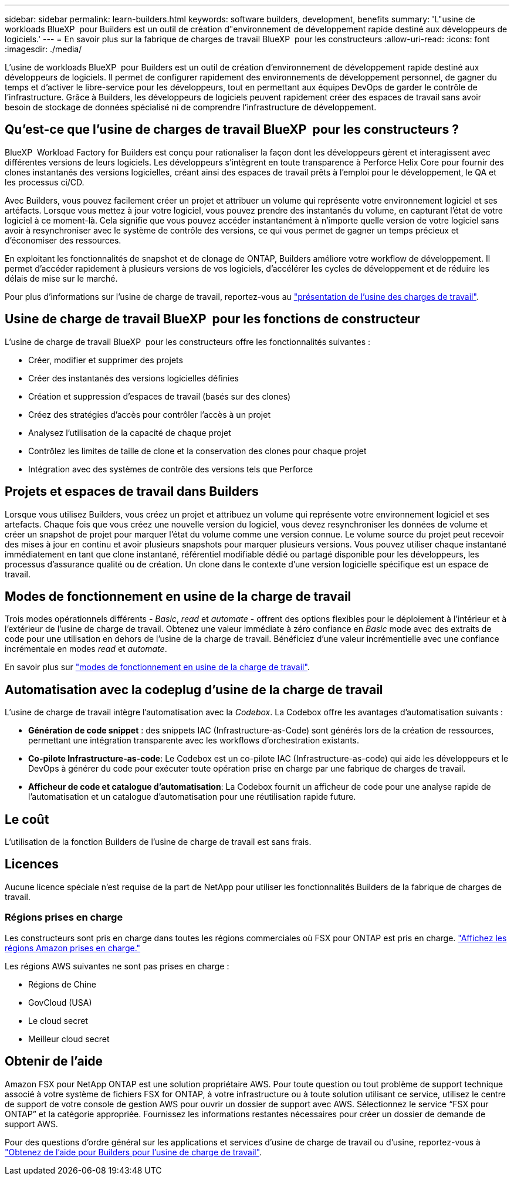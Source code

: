 ---
sidebar: sidebar 
permalink: learn-builders.html 
keywords: software builders, development, benefits 
summary: 'L"usine de workloads BlueXP  pour Builders est un outil de création d"environnement de développement rapide destiné aux développeurs de logiciels.' 
---
= En savoir plus sur la fabrique de charges de travail BlueXP  pour les constructeurs
:allow-uri-read: 
:icons: font
:imagesdir: ./media/


[role="lead"]
L'usine de workloads BlueXP  pour Builders est un outil de création d'environnement de développement rapide destiné aux développeurs de logiciels. Il permet de configurer rapidement des environnements de développement personnel, de gagner du temps et d'activer le libre-service pour les développeurs, tout en permettant aux équipes DevOps de garder le contrôle de l'infrastructure. Grâce à Builders, les développeurs de logiciels peuvent rapidement créer des espaces de travail sans avoir besoin de stockage de données spécialisé ni de comprendre l'infrastructure de développement.



== Qu'est-ce que l'usine de charges de travail BlueXP  pour les constructeurs ?

BlueXP  Workload Factory for Builders est conçu pour rationaliser la façon dont les développeurs gèrent et interagissent avec différentes versions de leurs logiciels. Les développeurs s'intègrent en toute transparence à Perforce Helix Core pour fournir des clones instantanés des versions logicielles, créant ainsi des espaces de travail prêts à l'emploi pour le développement, le QA et les processus ci/CD.

Avec Builders, vous pouvez facilement créer un projet et attribuer un volume qui représente votre environnement logiciel et ses artéfacts. Lorsque vous mettez à jour votre logiciel, vous pouvez prendre des instantanés du volume, en capturant l'état de votre logiciel à ce moment-là. Cela signifie que vous pouvez accéder instantanément à n'importe quelle version de votre logiciel sans avoir à resynchroniser avec le système de contrôle des versions, ce qui vous permet de gagner un temps précieux et d'économiser des ressources.

En exploitant les fonctionnalités de snapshot et de clonage de ONTAP, Builders améliore votre workflow de développement. Il permet d'accéder rapidement à plusieurs versions de vos logiciels, d'accélérer les cycles de développement et de réduire les délais de mise sur le marché.

Pour plus d'informations sur l'usine de charge de travail, reportez-vous au link:https://docs.netapp.com/us-en/workload-setup-admin/workload-factory-overview.html["présentation de l'usine des charges de travail"^].



== Usine de charge de travail BlueXP  pour les fonctions de constructeur

L'usine de charge de travail BlueXP  pour les constructeurs offre les fonctionnalités suivantes :

* Créer, modifier et supprimer des projets
* Créer des instantanés des versions logicielles définies
* Création et suppression d'espaces de travail (basés sur des clones)
* Créez des stratégies d'accès pour contrôler l'accès à un projet
* Analysez l'utilisation de la capacité de chaque projet
* Contrôlez les limites de taille de clone et la conservation des clones pour chaque projet
* Intégration avec des systèmes de contrôle des versions tels que Perforce




== Projets et espaces de travail dans Builders

Lorsque vous utilisez Builders, vous créez un projet et attribuez un volume qui représente votre environnement logiciel et ses artefacts. Chaque fois que vous créez une nouvelle version du logiciel, vous devez resynchroniser les données de volume et créer un snapshot de projet pour marquer l'état du volume comme une version connue. Le volume source du projet peut recevoir des mises à jour en continu et avoir plusieurs snapshots pour marquer plusieurs versions. Vous pouvez utiliser chaque instantané immédiatement en tant que clone instantané, référentiel modifiable dédié ou partagé disponible pour les développeurs, les processus d'assurance qualité ou de création. Un clone dans le contexte d'une version logicielle spécifique est un espace de travail.



== Modes de fonctionnement en usine de la charge de travail

Trois modes opérationnels différents - _Basic_, _read_ et _automate_ - offrent des options flexibles pour le déploiement à l'intérieur et à l'extérieur de l'usine de charge de travail. Obtenez une valeur immédiate à zéro confiance en _Basic_ mode avec des extraits de code pour une utilisation en dehors de l'usine de la charge de travail. Bénéficiez d'une valeur incrémentielle avec une confiance incrémentale en modes _read_ et _automate_.

En savoir plus sur link:https://docs.netapp.com/us-en/workload-setup-admin/operational-modes.html["modes de fonctionnement en usine de la charge de travail"^].



== Automatisation avec la codeplug d'usine de la charge de travail

L'usine de charge de travail intègre l'automatisation avec la _Codebox_. La Codebox offre les avantages d'automatisation suivants :

* *Génération de code snippet* : des snippets IAC (Infrastructure-as-Code) sont générés lors de la création de ressources, permettant une intégration transparente avec les workflows d'orchestration existants.
* *Co-pilote Infrastructure-as-code*: Le Codebox est un co-pilote IAC (Infrastructure-as-code) qui aide les développeurs et le DevOps à générer du code pour exécuter toute opération prise en charge par une fabrique de charges de travail.
* *Afficheur de code et catalogue d'automatisation*: La Codebox fournit un afficheur de code pour une analyse rapide de l'automatisation et un catalogue d'automatisation pour une réutilisation rapide future.




== Le coût

L'utilisation de la fonction Builders de l'usine de charge de travail est sans frais.



== Licences

Aucune licence spéciale n'est requise de la part de NetApp pour utiliser les fonctionnalités Builders de la fabrique de charges de travail.



=== Régions prises en charge

Les constructeurs sont pris en charge dans toutes les régions commerciales où FSX pour ONTAP est pris en charge. https://aws.amazon.com/about-aws/global-infrastructure/regional-product-services/["Affichez les régions Amazon prises en charge."^]

Les régions AWS suivantes ne sont pas prises en charge :

* Régions de Chine
* GovCloud (USA)
* Le cloud secret
* Meilleur cloud secret




== Obtenir de l'aide

Amazon FSX pour NetApp ONTAP est une solution propriétaire AWS. Pour toute question ou tout problème de support technique associé à votre système de fichiers FSX for ONTAP, à votre infrastructure ou à toute solution utilisant ce service, utilisez le centre de support de votre console de gestion AWS pour ouvrir un dossier de support avec AWS. Sélectionnez le service “FSX pour ONTAP” et la catégorie appropriée. Fournissez les informations restantes nécessaires pour créer un dossier de demande de support AWS.

Pour des questions d'ordre général sur les applications et services d'usine de charge de travail ou d'usine, reportez-vous à link:get-help-builders.html["Obtenez de l'aide pour Builders pour l'usine de charge de travail"].
